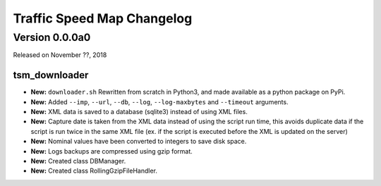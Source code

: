 ===========================
Traffic Speed Map Changelog
===========================

Version 0.0.0a0
---------------

Released on November ??, 2018

tsm_downloader
^^^^^^^^^^^^^^
* **New:** ``downloader.sh`` Rewritten from scratch in Python3, and made available as a python package on PyPi.
* **New:** Added ``--imp``, ``--url``, ``--db``, ``--log``, ``--log-maxbytes`` and ``--timeout`` arguments.
* **New:** XML data is saved to a database (sqlite3) instead of using XML files.
* **New:** Capture date is taken from the XML data instead of using the script run time, this avoids duplicate data if the script is run twice in the same XML file (ex. if the script is executed before the XML is updated on the server)
* **New:** Nominal values have been converted to integers to save disk space.
* **New:** Logs backups are compressed using gzip format.
* **New:** Created class DBManager.
* **New:** Created class RollingGzipFileHandler.


